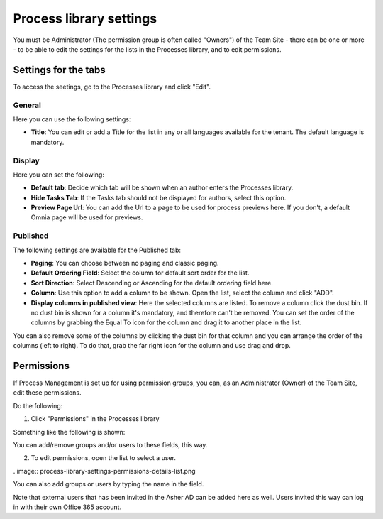 Process library settings
=========================

You must be Administrator (The permission group is often called "Owners") of the Team Site - there can be one or more - to be able to edit the settings for the lists in the Processes library, and to edit permissions.

Settings for the tabs
***********************
To access the seetings, go to the Processes library and click "Edit". 

.. image:: process-library-settings-1.png

General
-----------
Here you can use the following settings:

.. image:: process-library-settings-general.png

+ **Title**: You can edit or add a Title for the list in any or all languages available for the tenant. The default language is mandatory. 

Display
----------
Here you can set the following:

.. image:: process-library-settings-display.png

+ **Default tab**: Decide which tab will be shown when an author enters the Processes library.
+ **Hide Tasks Tab**: If the Tasks tab should not be displayed for authors, select this option.
+ **Preview Page Url**: You can add the Url to a page to be used for process previews here. If you don't, a default Omnia page will be used for previews.

Published
--------
The following settings are available for the Published tab:

.. image:: process-library-settings-published.png

+ **Paging**: You can choose between no paging and classic paging.
+ **Default Ordering Field**: Select the column for default sort order for the list.
+ **Sort Direction**: Select Descending or Ascending for the default ordering field here.
+ **Column**: Use this option to add a column to be shown. Open the list, select the column and click "ADD".
+ **Display columns in published view**: Here the selected columns are listed. To remove a column click the dust bin. If no dust bin is shown for a column it's mandatory, and therefore can't be removed. You can set the order of the columns by grabbing the Equal To icon for the column and drag it to another place in the list.

You can also remove some of the columns by clicking the dust bin for that column and you can arrange the order of the columns (left to right). To do that, grab the far right icon for the column and use drag and drop.

.. image:: process-library-settings-published-arrange.png

Permissions
************
If Process Management is set up for using permission groups, you can, as an Administrator (Owner) of the Team Site, edit these permissions.

Do the following:

1. Click "Permissions" in the Processes library

.. image:: process-library-settings-permissions.png

Something like the following is shown:

.. image:: process-library-settings-permissions-details.png

You can add/remove groups and/or users to these fields, this way.

2. To edit permissions, open the list to select a user.

. image:: process-library-settings-permissions-details-list.png

You can also add groups or users by typing the name in the field.

Note that external users that has been invited in the Asher AD can be added here as well. Users invited this way can log in with their own Office 365 account.

